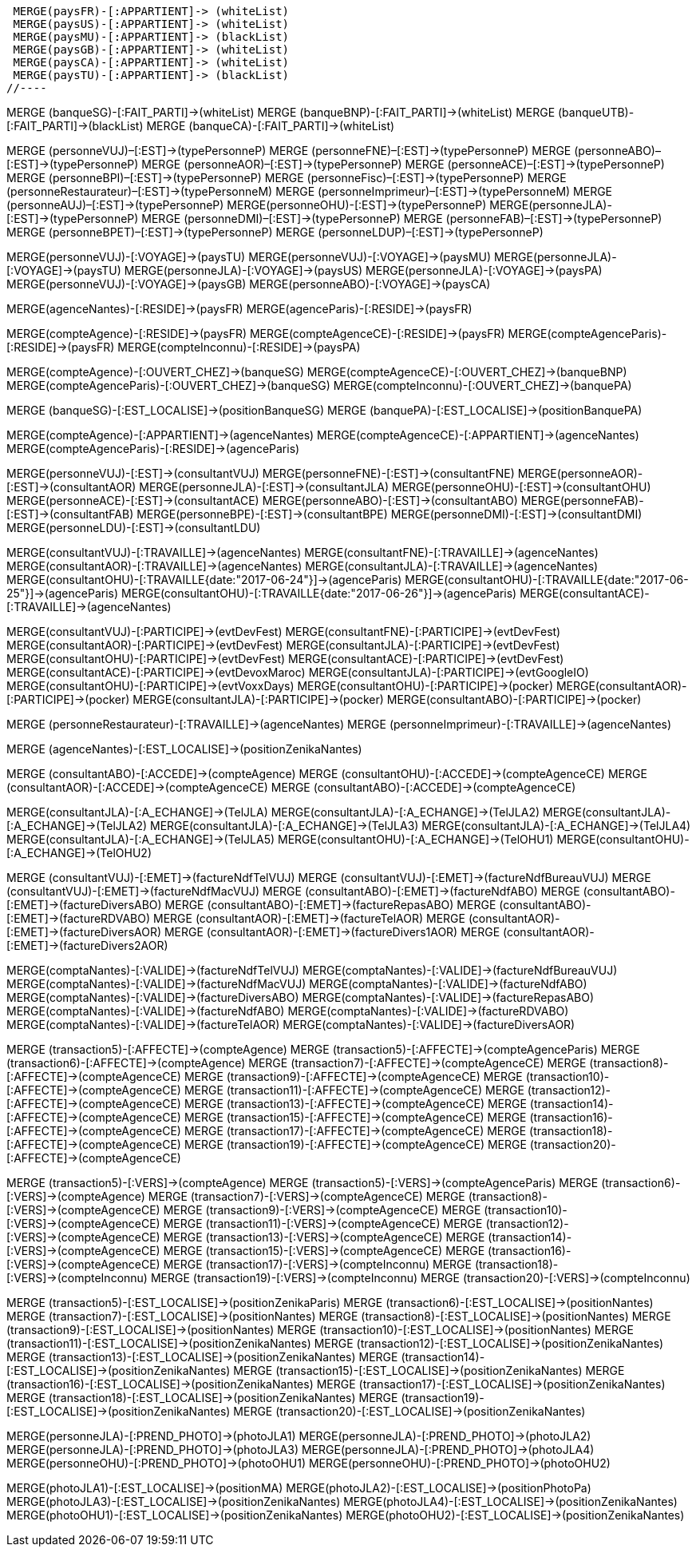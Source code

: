 //.Creation de la relation *pays/blackList*
//----
 MERGE(paysFR)-[:APPARTIENT]-> (whiteList)
 MERGE(paysUS)-[:APPARTIENT]-> (whiteList)
 MERGE(paysMU)-[:APPARTIENT]-> (blackList)
 MERGE(paysGB)-[:APPARTIENT]-> (whiteList)
 MERGE(paysCA)-[:APPARTIENT]-> (whiteList)
 MERGE(paysTU)-[:APPARTIENT]-> (blackList)
//----

//.Creation de la relation *banque/blackList*
//----
MERGE (banqueSG)-[:FAIT_PARTI]->(whiteList)
MERGE (banqueBNP)-[:FAIT_PARTI]->(whiteList)
MERGE (banqueUTB)-[:FAIT_PARTI]->(blackList)
MERGE (banqueCA)-[:FAIT_PARTI]->(whiteList)
//----

//.Creation de la relation *personne/type de personne*
//----
MERGE (personneVUJ)–[:EST]->(typePersonneP)
MERGE (personneFNE)–[:EST]->(typePersonneP)
MERGE (personneABO)–[:EST]->(typePersonneP)
MERGE (personneAOR)–[:EST]->(typePersonneP)
MERGE (personneACE)–[:EST]->(typePersonneP)
MERGE (personneBPI)–[:EST]->(typePersonneP)
MERGE (personneFisc)–[:EST]->(typePersonneP)
MERGE (personneRestaurateur)–[:EST]->(typePersonneM)
MERGE (personneImprimeur)–[:EST]->(typePersonneM)
MERGE (personneAUJ)–[:EST]->(typePersonneP)
MERGE(personneOHU)-[:EST]->(typePersonneP)
MERGE(personneJLA)-[:EST]->(typePersonneP)
MERGE (personneDMI)–[:EST]->(typePersonneP)
MERGE (personneFAB)–[:EST]->(typePersonneP)
MERGE (personneBPET)–[:EST]->(typePersonneP)
MERGE (personneLDUP)–[:EST]->(typePersonneP)
//----


//.Creation de la relation *personne/pays*
//----
MERGE(personneVUJ)-[:VOYAGE]->(paysTU)
MERGE(personneVUJ)-[:VOYAGE]->(paysMU)
MERGE(personneJLA)-[:VOYAGE]->(paysTU)
MERGE(personneJLA)-[:VOYAGE]->(paysUS)
MERGE(personneJLA)-[:VOYAGE]->(paysPA)
MERGE(personneVUJ)-[:VOYAGE]->(paysGB)
MERGE(personneABO)-[:VOYAGE]->(paysCA)
//----

//.Creation de la relation *agence/pays*
//----
MERGE(agenceNantes)-[:RESIDE]->(paysFR)
MERGE(agenceParis)-[:RESIDE]->(paysFR)
//----

//.Creation de la relation *compte/pays*
//----
MERGE(compteAgence)-[:RESIDE]->(paysFR)
MERGE(compteAgenceCE)-[:RESIDE]->(paysFR)
MERGE(compteAgenceParis)-[:RESIDE]->(paysFR)
MERGE(compteInconnu)-[:RESIDE]->(paysPA)
//MERGE(compteFNE)-[:RESIDE]->(paysFR)
//MERGE(compteVUJ)-[:RESIDE]->(paysFR)
//MERGE(compteABO)-[:RESIDE]->(paysFR)
//MERGE(compteACE)-[:RESIDE]->(paysFR)
//MERGE(compteAOR)-[:RESIDE]->(paysFR)
//----

// Creation de la relation 'compte/banque'
MERGE(compteAgence)-[:OUVERT_CHEZ]->(banqueSG)
MERGE(compteAgenceCE)-[:OUVERT_CHEZ]->(banqueBNP)
MERGE(compteAgenceParis)-[:OUVERT_CHEZ]->(banqueSG)
MERGE(compteInconnu)-[:OUVERT_CHEZ]->(banquePA)


// Creation de la relation 'banque/position'
MERGE (banqueSG)-[:EST_LOCALISE]->(positionBanqueSG)
MERGE (banquePA)-[:EST_LOCALISE]->(positionBanquePA)


//.Creation de la relation *compte/personne*
//----
MERGE(compteAgence)-[:APPARTIENT]->(agenceNantes)
MERGE(compteAgenceCE)-[:APPARTIENT]->(agenceNantes)
MERGE(compteAgenceParis)-[:RESIDE]->(agenceParis)
//MERGE(compteFNE)-[:APPARTIENT]->(personneFNE)
//MERGE(compteVUJ)-[:APPARTIENT]->(personneVUJ)
//MERGE(compteABO)-[:APPARTIENT]->(personneABO)
//MERGE(compteACE)-[:APPARTIENT]->(personneACE)
//MERGE(compteAOR)-[:APPARTIENT]->(personneAOR)
//----

//.Creation de la relation *consultant/personne*
//----
MERGE(personneVUJ)-[:EST]->(consultantVUJ)
MERGE(personneFNE)-[:EST]->(consultantFNE)
MERGE(personneAOR)-[:EST]->(consultantAOR)
MERGE(personneJLA)-[:EST]->(consultantJLA)
MERGE(personneOHU)-[:EST]->(consultantOHU)
MERGE(personneACE)-[:EST]->(consultantACE)
MERGE(personneABO)-[:EST]->(consultantABO)
MERGE(personneFAB)-[:EST]->(consultantFAB)
MERGE(personneBPE)-[:EST]->(consultantBPE)
MERGE(personneDMI)-[:EST]->(consultantDMI)
MERGE(personneLDU)-[:EST]->(consultantLDU)
//----

//.Creation de la relation *consultant/agence*
//----
MERGE(consultantVUJ)-[:TRAVAILLE]->(agenceNantes)
MERGE(consultantFNE)-[:TRAVAILLE]->(agenceNantes)
MERGE(consultantAOR)-[:TRAVAILLE]->(agenceNantes)
MERGE(consultantJLA)-[:TRAVAILLE]->(agenceNantes)
MERGE(consultantOHU)-[:TRAVAILLE{date:"2017-06-24"}]->(agenceParis)
MERGE(consultantOHU)-[:TRAVAILLE{date:"2017-06-25"}]->(agenceParis)
MERGE(consultantOHU)-[:TRAVAILLE{date:"2017-06-26"}]->(agenceParis)
MERGE(consultantACE)-[:TRAVAILLE]->(agenceNantes)
//----

//.Creation de la relation *consultant/evenement*
//----
MERGE(consultantVUJ)-[:PARTICIPE]->(evtDevFest)
MERGE(consultantFNE)-[:PARTICIPE]->(evtDevFest)
MERGE(consultantAOR)-[:PARTICIPE]->(evtDevFest)
MERGE(consultantJLA)-[:PARTICIPE]->(evtDevFest)
MERGE(consultantOHU)-[:PARTICIPE]->(evtDevFest)
MERGE(consultantACE)-[:PARTICIPE]->(evtDevFest)
MERGE(consultantACE)-[:PARTICIPE]->(evtDevoxMaroc)
MERGE(consultantJLA)-[:PARTICIPE]->(evtGoogleIO)
MERGE(consultantOHU)-[:PARTICIPE]->(evtVoxxDays)
MERGE(consultantOHU)-[:PARTICIPE]->(pocker)
MERGE(consultantAOR)-[:PARTICIPE]->(pocker)
MERGE(consultantJLA)-[:PARTICIPE]->(pocker)
MERGE(consultantABO)-[:PARTICIPE]->(pocker)
//----

//.Creation de la relation *personne/agence*
//----
MERGE (personneRestaurateur)-[:TRAVAILLE]->(agenceNantes)
MERGE (personneImprimeur)-[:TRAVAILLE]->(agenceNantes)
//----

// Relation agence/position
MERGE (agenceNantes)-[:EST_LOCALISE]->(positionZenikaNantes)

//.Creation de la relation *consultant/compte*
//----
MERGE (consultantABO)-[:ACCEDE]->(compteAgence)
MERGE (consultantOHU)-[:ACCEDE]->(compteAgenceCE)
MERGE (consultantAOR)-[:ACCEDE]->(compteAgenceCE)
MERGE (consultantABO)-[:ACCEDE]->(compteAgenceCE)
//----

//.Creation de la relation *consultant/echange*
//----
MERGE(consultantJLA)-[:A_ECHANGE]->(TelJLA)
MERGE(consultantJLA)-[:A_ECHANGE]->(TelJLA2)
MERGE(consultantJLA)-[:A_ECHANGE]->(TelJLA2)
MERGE(consultantJLA)-[:A_ECHANGE]->(TelJLA3)
MERGE(consultantJLA)-[:A_ECHANGE]->(TelJLA4)
MERGE(consultantJLA)-[:A_ECHANGE]->(TelJLA5)
MERGE(consultantOHU)-[:A_ECHANGE]->(TelOHU1)
MERGE(consultantOHU)-[:A_ECHANGE]->(TelOHU2)
//----

//.Creation de la relation *consultantZ/Facture*
//----
MERGE (consultantVUJ)-[:EMET]->(factureNdfTelVUJ)
MERGE (consultantVUJ)-[:EMET]->(factureNdfBureauVUJ)
MERGE (consultantVUJ)-[:EMET]->(factureNdfMacVUJ)
MERGE (consultantABO)-[:EMET]->(factureNdfABO)
MERGE (consultantABO)-[:EMET]->(factureDiversABO)
MERGE (consultantABO)-[:EMET]->(factureRepasABO)
MERGE (consultantABO)-[:EMET]->(factureRDVABO)
MERGE (consultantAOR)-[:EMET]->(factureTelAOR)
MERGE (consultantAOR)-[:EMET]->(factureDiversAOR)
MERGE (consultantAOR)-[:EMET]->(factureDivers1AOR)
MERGE (consultantAOR)-[:EMET]->(factureDivers2AOR)
//----

//.Creation de la relation *Compta/Facture*
//----
MERGE(comptaNantes)-[:VALIDE]->(factureNdfTelVUJ)
MERGE(comptaNantes)-[:VALIDE]->(factureNdfBureauVUJ)
MERGE(comptaNantes)-[:VALIDE]->(factureNdfMacVUJ)
MERGE(comptaNantes)-[:VALIDE]->(factureNdfABO)
MERGE(comptaNantes)-[:VALIDE]->(factureDiversABO)
MERGE(comptaNantes)-[:VALIDE]->(factureRepasABO)
MERGE(comptaNantes)-[:VALIDE]->(factureNdfABO)
MERGE(comptaNantes)-[:VALIDE]->(factureRDVABO)
MERGE(comptaNantes)-[:VALIDE]->(factureTelAOR)
MERGE(comptaNantes)-[:VALIDE]->(factureDiversAOR)
//----

//.Creation de la realtion *transaction/Compte*
//----
MERGE (transaction5)-[:AFFECTE]->(compteAgence)
MERGE (transaction5)-[:AFFECTE]->(compteAgenceParis)
MERGE (transaction6)-[:AFFECTE]->(compteAgence)
MERGE (transaction7)-[:AFFECTE]->(compteAgenceCE)
MERGE (transaction8)-[:AFFECTE]->(compteAgenceCE)
MERGE (transaction9)-[:AFFECTE]->(compteAgenceCE)
MERGE (transaction10)-[:AFFECTE]->(compteAgenceCE)
MERGE (transaction11)-[:AFFECTE]->(compteAgenceCE)
MERGE (transaction12)-[:AFFECTE]->(compteAgenceCE)
MERGE (transaction13)-[:AFFECTE]->(compteAgenceCE)
MERGE (transaction14)-[:AFFECTE]->(compteAgenceCE)
MERGE (transaction15)-[:AFFECTE]->(compteAgenceCE)
MERGE (transaction16)-[:AFFECTE]->(compteAgenceCE)
MERGE (transaction17)-[:AFFECTE]->(compteAgenceCE)
MERGE (transaction18)-[:AFFECTE]->(compteAgenceCE)
MERGE (transaction19)-[:AFFECTE]->(compteAgenceCE)
MERGE (transaction20)-[:AFFECTE]->(compteAgenceCE)
//----

//.Creation de la relation *transaction vers Compte destinataire*
//----
MERGE (transaction5)-[:VERS]->(compteAgence)
MERGE (transaction5)-[:VERS]->(compteAgenceParis)
MERGE (transaction6)-[:VERS]->(compteAgence)
MERGE (transaction7)-[:VERS]->(compteAgenceCE)
MERGE (transaction8)-[:VERS]->(compteAgenceCE)
MERGE (transaction9)-[:VERS]->(compteAgenceCE)
MERGE (transaction10)-[:VERS]->(compteAgenceCE)
MERGE (transaction11)-[:VERS]->(compteAgenceCE)
MERGE (transaction12)-[:VERS]->(compteAgenceCE)
MERGE (transaction13)-[:VERS]->(compteAgenceCE)
MERGE (transaction14)-[:VERS]->(compteAgenceCE)
MERGE (transaction15)-[:VERS]->(compteAgenceCE)
MERGE (transaction16)-[:VERS]->(compteAgenceCE)
MERGE (transaction17)-[:VERS]->(compteInconnu)
MERGE (transaction18)-[:VERS]->(compteInconnu)
MERGE (transaction19)-[:VERS]->(compteInconnu)
MERGE (transaction20)-[:VERS]->(compteInconnu)
//----

//.Creation relation *transactions/position*
//----
MERGE (transaction5)-[:EST_LOCALISE]->(positionZenikaParis)
MERGE (transaction6)-[:EST_LOCALISE]->(positionNantes)
MERGE (transaction7)-[:EST_LOCALISE]->(positionNantes)
MERGE (transaction8)-[:EST_LOCALISE]->(positionNantes)
MERGE (transaction9)-[:EST_LOCALISE]->(positionNantes)
MERGE (transaction10)-[:EST_LOCALISE]->(positionNantes)
MERGE (transaction11)-[:EST_LOCALISE]->(positionZenikaNantes)
MERGE (transaction12)-[:EST_LOCALISE]->(positionZenikaNantes)
MERGE (transaction13)-[:EST_LOCALISE]->(positionZenikaNantes)
MERGE (transaction14)-[:EST_LOCALISE]->(positionZenikaNantes)
MERGE (transaction15)-[:EST_LOCALISE]->(positionZenikaNantes)
MERGE (transaction16)-[:EST_LOCALISE]->(positionZenikaNantes)
MERGE (transaction17)-[:EST_LOCALISE]->(positionZenikaNantes)
MERGE (transaction18)-[:EST_LOCALISE]->(positionZenikaNantes)
MERGE (transaction19)-[:EST_LOCALISE]->(positionZenikaNantes)
MERGE (transaction20)-[:EST_LOCALISE]->(positionZenikaNantes)
//----


//.Creation de la relation *personne/photo*
//----
MERGE(personneJLA)-[:PREND_PHOTO]->(photoJLA1)
MERGE(personneJLA)-[:PREND_PHOTO]->(photoJLA2)
MERGE(personneJLA)-[:PREND_PHOTO]->(photoJLA3)
MERGE(personneJLA)-[:PREND_PHOTO]->(photoJLA4)
MERGE(personneOHU)-[:PREND_PHOTO]->(photoOHU1)
MERGE(personneOHU)-[:PREND_PHOTO]->(photoOHU2)
//----

//.Creation de la relation *photo/position*
//----
MERGE(photoJLA1)-[:EST_LOCALISE]->(positionMA)
MERGE(photoJLA2)-[:EST_LOCALISE]->(positionPhotoPa)
MERGE(photoJLA3)-[:EST_LOCALISE]->(positionZenikaNantes)
MERGE(photoJLA4)-[:EST_LOCALISE]->(positionZenikaNantes)
MERGE(photoOHU1)-[:EST_LOCALISE]->(positionZenikaNantes)
MERGE(photoOHU2)-[:EST_LOCALISE]->(positionZenikaNantes)
//----
